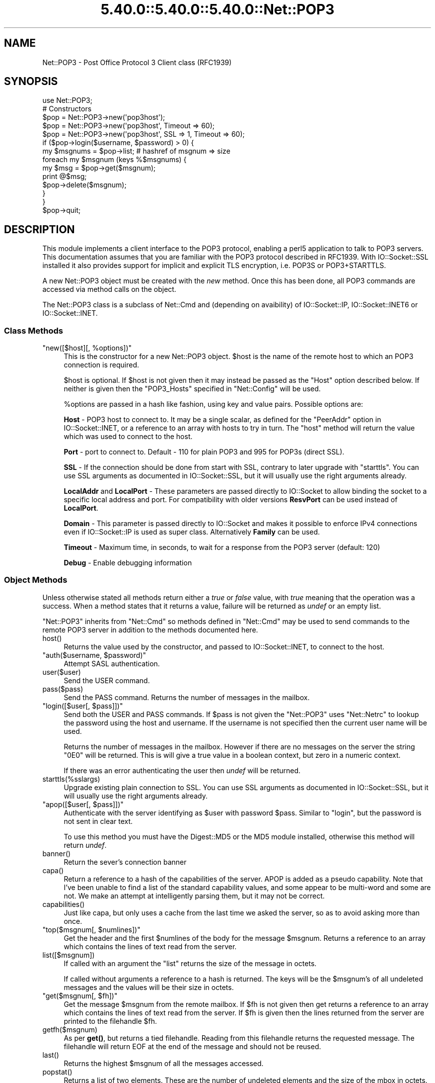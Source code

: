 .\" Automatically generated by Pod::Man 5.0102 (Pod::Simple 3.45)
.\"
.\" Standard preamble:
.\" ========================================================================
.de Sp \" Vertical space (when we can't use .PP)
.if t .sp .5v
.if n .sp
..
.de Vb \" Begin verbatim text
.ft CW
.nf
.ne \\$1
..
.de Ve \" End verbatim text
.ft R
.fi
..
.\" \*(C` and \*(C' are quotes in nroff, nothing in troff, for use with C<>.
.ie n \{\
.    ds C` ""
.    ds C' ""
'br\}
.el\{\
.    ds C`
.    ds C'
'br\}
.\"
.\" Escape single quotes in literal strings from groff's Unicode transform.
.ie \n(.g .ds Aq \(aq
.el       .ds Aq '
.\"
.\" If the F register is >0, we'll generate index entries on stderr for
.\" titles (.TH), headers (.SH), subsections (.SS), items (.Ip), and index
.\" entries marked with X<> in POD.  Of course, you'll have to process the
.\" output yourself in some meaningful fashion.
.\"
.\" Avoid warning from groff about undefined register 'F'.
.de IX
..
.nr rF 0
.if \n(.g .if rF .nr rF 1
.if (\n(rF:(\n(.g==0)) \{\
.    if \nF \{\
.        de IX
.        tm Index:\\$1\t\\n%\t"\\$2"
..
.        if !\nF==2 \{\
.            nr % 0
.            nr F 2
.        \}
.    \}
.\}
.rr rF
.\" ========================================================================
.\"
.IX Title "5.40.0::5.40.0::5.40.0::Net::POP3 3"
.TH 5.40.0::5.40.0::5.40.0::Net::POP3 3 2024-12-13 "perl v5.40.0" "Perl Programmers Reference Guide"
.\" For nroff, turn off justification.  Always turn off hyphenation; it makes
.\" way too many mistakes in technical documents.
.if n .ad l
.nh
.SH NAME
Net::POP3 \- Post Office Protocol 3 Client class (RFC1939)
.SH SYNOPSIS
.IX Header "SYNOPSIS"
.Vb 1
\&    use Net::POP3;
\&
\&    # Constructors
\&    $pop = Net::POP3\->new(\*(Aqpop3host\*(Aq);
\&    $pop = Net::POP3\->new(\*(Aqpop3host\*(Aq, Timeout => 60);
\&    $pop = Net::POP3\->new(\*(Aqpop3host\*(Aq, SSL => 1, Timeout => 60);
\&
\&    if ($pop\->login($username, $password) > 0) {
\&      my $msgnums = $pop\->list; # hashref of msgnum => size
\&      foreach my $msgnum (keys %$msgnums) {
\&        my $msg = $pop\->get($msgnum);
\&        print @$msg;
\&        $pop\->delete($msgnum);
\&      }
\&    }
\&
\&    $pop\->quit;
.Ve
.SH DESCRIPTION
.IX Header "DESCRIPTION"
This module implements a client interface to the POP3 protocol, enabling
a perl5 application to talk to POP3 servers. This documentation assumes
that you are familiar with the POP3 protocol described in RFC1939.
With IO::Socket::SSL installed it also provides support for implicit and
explicit TLS encryption, i.e. POP3S or POP3+STARTTLS.
.PP
A new Net::POP3 object must be created with the \fInew\fR method. Once
this has been done, all POP3 commands are accessed via method calls
on the object.
.PP
The Net::POP3 class is a subclass of Net::Cmd and (depending on avaibility) of
IO::Socket::IP, IO::Socket::INET6 or IO::Socket::INET.
.SS "Class Methods"
.IX Subsection "Class Methods"
.ie n .IP """new([$host][, %options])""" 4
.el .IP "\f(CWnew([$host][, %options])\fR" 4
.IX Item "new([$host][, %options])"
This is the constructor for a new Net::POP3 object. \f(CW$host\fR is the
name of the remote host to which an POP3 connection is required.
.Sp
\&\f(CW$host\fR is optional. If \f(CW$host\fR is not given then it may instead be
passed as the \f(CW\*(C`Host\*(C'\fR option described below. If neither is given then
the \f(CW\*(C`POP3_Hosts\*(C'\fR specified in \f(CW\*(C`Net::Config\*(C'\fR will be used.
.Sp
\&\f(CW%options\fR are passed in a hash like fashion, using key and value pairs.
Possible options are:
.Sp
\&\fBHost\fR \- POP3 host to connect to. It may be a single scalar, as defined for
the \f(CW\*(C`PeerAddr\*(C'\fR option in IO::Socket::INET, or a reference to
an array with hosts to try in turn. The "host" method will return the value
which was used to connect to the host.
.Sp
\&\fBPort\fR \- port to connect to.
Default \- 110 for plain POP3 and 995 for POP3s (direct SSL).
.Sp
\&\fBSSL\fR \- If the connection should be done from start with SSL, contrary to later
upgrade with \f(CW\*(C`starttls\*(C'\fR.
You can use SSL arguments as documented in IO::Socket::SSL, but it will
usually use the right arguments already.
.Sp
\&\fBLocalAddr\fR and \fBLocalPort\fR \- These parameters are passed directly
to IO::Socket to allow binding the socket to a specific local address and port.
For compatibility with older versions \fBResvPort\fR can be used instead of
\&\fBLocalPort\fR.
.Sp
\&\fBDomain\fR \- This parameter is passed directly to IO::Socket and makes it
possible to enforce IPv4 connections even if IO::Socket::IP is used as super
class. Alternatively \fBFamily\fR can be used.
.Sp
\&\fBTimeout\fR \- Maximum time, in seconds, to wait for a response from the
POP3 server (default: 120)
.Sp
\&\fBDebug\fR \- Enable debugging information
.SS "Object Methods"
.IX Subsection "Object Methods"
Unless otherwise stated all methods return either a \fItrue\fR or \fIfalse\fR
value, with \fItrue\fR meaning that the operation was a success. When a method
states that it returns a value, failure will be returned as \fIundef\fR or an
empty list.
.PP
\&\f(CW\*(C`Net::POP3\*(C'\fR inherits from \f(CW\*(C`Net::Cmd\*(C'\fR so methods defined in \f(CW\*(C`Net::Cmd\*(C'\fR may
be used to send commands to the remote POP3 server in addition to the methods
documented here.
.ie n .IP host() 4
.el .IP \f(CWhost()\fR 4
.IX Item "host()"
Returns the value used by the constructor, and passed to IO::Socket::INET,
to connect to the host.
.ie n .IP """auth($username, $password)""" 4
.el .IP "\f(CWauth($username, $password)\fR" 4
.IX Item "auth($username, $password)"
Attempt SASL authentication.
.ie n .IP user($user) 4
.el .IP \f(CWuser($user)\fR 4
.IX Item "user($user)"
Send the USER command.
.ie n .IP pass($pass) 4
.el .IP \f(CWpass($pass)\fR 4
.IX Item "pass($pass)"
Send the PASS command. Returns the number of messages in the mailbox.
.ie n .IP """login([$user[, $pass]])""" 4
.el .IP "\f(CWlogin([$user[, $pass]])\fR" 4
.IX Item "login([$user[, $pass]])"
Send both the USER and PASS commands. If \f(CW$pass\fR is not given the
\&\f(CW\*(C`Net::POP3\*(C'\fR uses \f(CW\*(C`Net::Netrc\*(C'\fR to lookup the password using the host
and username. If the username is not specified then the current user name
will be used.
.Sp
Returns the number of messages in the mailbox. However if there are no
messages on the server the string \f(CW"0E0"\fR will be returned. This is
will give a true value in a boolean context, but zero in a numeric context.
.Sp
If there was an error authenticating the user then \fIundef\fR will be returned.
.ie n .IP starttls(%sslargs) 4
.el .IP \f(CWstarttls(%sslargs)\fR 4
.IX Item "starttls(%sslargs)"
Upgrade existing plain connection to SSL.
You can use SSL arguments as documented in IO::Socket::SSL, but it will
usually use the right arguments already.
.ie n .IP """apop([$user[, $pass]])""" 4
.el .IP "\f(CWapop([$user[, $pass]])\fR" 4
.IX Item "apop([$user[, $pass]])"
Authenticate with the server identifying as \f(CW$user\fR with password \f(CW$pass\fR.
Similar to "login", but the password is not sent in clear text.
.Sp
To use this method you must have the Digest::MD5 or the MD5 module installed,
otherwise this method will return \fIundef\fR.
.ie n .IP banner() 4
.el .IP \f(CWbanner()\fR 4
.IX Item "banner()"
Return the sever's connection banner
.ie n .IP capa() 4
.el .IP \f(CWcapa()\fR 4
.IX Item "capa()"
Return a reference to a hash of the capabilities of the server.  APOP
is added as a pseudo capability.  Note that I've been unable to
find a list of the standard capability values, and some appear to
be multi-word and some are not.  We make an attempt at intelligently
parsing them, but it may not be correct.
.ie n .IP capabilities() 4
.el .IP \f(CWcapabilities()\fR 4
.IX Item "capabilities()"
Just like capa, but only uses a cache from the last time we asked
the server, so as to avoid asking more than once.
.ie n .IP """top($msgnum[, $numlines])""" 4
.el .IP "\f(CWtop($msgnum[, $numlines])\fR" 4
.IX Item "top($msgnum[, $numlines])"
Get the header and the first \f(CW$numlines\fR of the body for the message
\&\f(CW$msgnum\fR. Returns a reference to an array which contains the lines of text
read from the server.
.ie n .IP list([$msgnum]) 4
.el .IP \f(CWlist([$msgnum])\fR 4
.IX Item "list([$msgnum])"
If called with an argument the \f(CW\*(C`list\*(C'\fR returns the size of the message
in octets.
.Sp
If called without arguments a reference to a hash is returned. The
keys will be the \f(CW$msgnum\fR's of all undeleted messages and the values will
be their size in octets.
.ie n .IP """get($msgnum[, $fh])""" 4
.el .IP "\f(CWget($msgnum[, $fh])\fR" 4
.IX Item "get($msgnum[, $fh])"
Get the message \f(CW$msgnum\fR from the remote mailbox. If \f(CW$fh\fR is not given
then get returns a reference to an array which contains the lines of
text read from the server. If \f(CW$fh\fR is given then the lines returned
from the server are printed to the filehandle \f(CW$fh\fR.
.ie n .IP getfh($msgnum) 4
.el .IP \f(CWgetfh($msgnum)\fR 4
.IX Item "getfh($msgnum)"
As per \fBget()\fR, but returns a tied filehandle.  Reading from this
filehandle returns the requested message.  The filehandle will return
EOF at the end of the message and should not be reused.
.ie n .IP last() 4
.el .IP \f(CWlast()\fR 4
.IX Item "last()"
Returns the highest \f(CW$msgnum\fR of all the messages accessed.
.ie n .IP popstat() 4
.el .IP \f(CWpopstat()\fR 4
.IX Item "popstat()"
Returns a list of two elements. These are the number of undeleted
elements and the size of the mbox in octets.
.ie n .IP ping($user) 4
.el .IP \f(CWping($user)\fR 4
.IX Item "ping($user)"
Returns a list of two elements. These are the number of new messages
and the total number of messages for \f(CW$user\fR.
.ie n .IP uidl([$msgnum]) 4
.el .IP \f(CWuidl([$msgnum])\fR 4
.IX Item "uidl([$msgnum])"
Returns a unique identifier for \f(CW$msgnum\fR if given. If \f(CW$msgnum\fR is not
given \f(CW\*(C`uidl\*(C'\fR returns a reference to a hash where the keys are the
message numbers and the values are the unique identifiers.
.ie n .IP delete($msgnum) 4
.el .IP \f(CWdelete($msgnum)\fR 4
.IX Item "delete($msgnum)"
Mark message \f(CW$msgnum\fR to be deleted from the remote mailbox. All messages
that are marked to be deleted will be removed from the remote mailbox
when the server connection closed.
.ie n .IP reset() 4
.el .IP \f(CWreset()\fR 4
.IX Item "reset()"
Reset the status of the remote POP3 server. This includes resetting the
status of all messages to not be deleted.
.ie n .IP quit() 4
.el .IP \f(CWquit()\fR 4
.IX Item "quit()"
Quit and close the connection to the remote POP3 server. Any messages marked
as deleted will be deleted from the remote mailbox.
.ie n .IP can_inet6() 4
.el .IP \f(CWcan_inet6()\fR 4
.IX Item "can_inet6()"
Returns whether we can use IPv6.
.ie n .IP can_ssl() 4
.el .IP \f(CWcan_ssl()\fR 4
.IX Item "can_ssl()"
Returns whether we can use SSL.
.SS Notes
.IX Subsection "Notes"
If a \f(CW\*(C`Net::POP3\*(C'\fR object goes out of scope before \f(CW\*(C`quit\*(C'\fR method is called
then the \f(CW\*(C`reset\*(C'\fR method will called before the connection is closed. This
means that any messages marked to be deleted will not be.
.SH EXPORTS
.IX Header "EXPORTS"
\&\fINone\fR.
.SH "KNOWN BUGS"
.IX Header "KNOWN BUGS"
See <https://rt.cpan.org/Dist/Display.html?Status=Active&Queue=libnet>.
.SH "SEE ALSO"
.IX Header "SEE ALSO"
Net::Netrc,
Net::Cmd,
IO::Socket::SSL.
.SH AUTHOR
.IX Header "AUTHOR"
Graham Barr <gbarr@pobox.com <mailto:gbarr@pobox.com>>.
.PP
Steve Hay <shay@cpan.org <mailto:shay@cpan.org>> is now maintaining
libnet as of version 1.22_02.
.SH COPYRIGHT
.IX Header "COPYRIGHT"
Copyright (C) 1995\-2004 Graham Barr.  All rights reserved.
.PP
Copyright (C) 2013\-2016, 2020 Steve Hay.  All rights reserved.
.SH LICENCE
.IX Header "LICENCE"
This module is free software; you can redistribute it and/or modify it under the
same terms as Perl itself, i.e. under the terms of either the GNU General Public
License or the Artistic License, as specified in the \fILICENCE\fR file.
.SH VERSION
.IX Header "VERSION"
Version 3.15
.SH DATE
.IX Header "DATE"
20 March 2023
.SH HISTORY
.IX Header "HISTORY"
See the \fIChanges\fR file.
